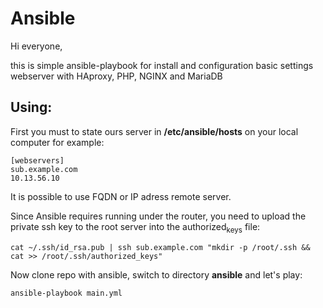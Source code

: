 * Ansible

Hi everyone,

this is simple ansible-playbook for install and configuration basic settings webserver with HAproxy, PHP, NGINX and MariaDB

** Using:

First you must to state ours server in */etc/ansible/hosts* on your local computer 
for example:

#+BEGIN_SRC 
[webservers]
sub.example.com
10.13.56.10
#+END_SRC

It is possible to use FQDN or IP adress remote server.

Since Ansible requires running under the router, you need to upload the private ssh key to the root server into the authorized_keys file:

#+BEGIN_SRC 
cat ~/.ssh/id_rsa.pub | ssh sub.example.com "mkdir -p /root/.ssh && cat >> /root/.ssh/authorized_keys" 
#+END_SRC

Now clone repo with ansible, switch to directory *ansible* and let's play:

#+BEGIN_SRC
ansible-playbook main.yml
#+END_SRC
